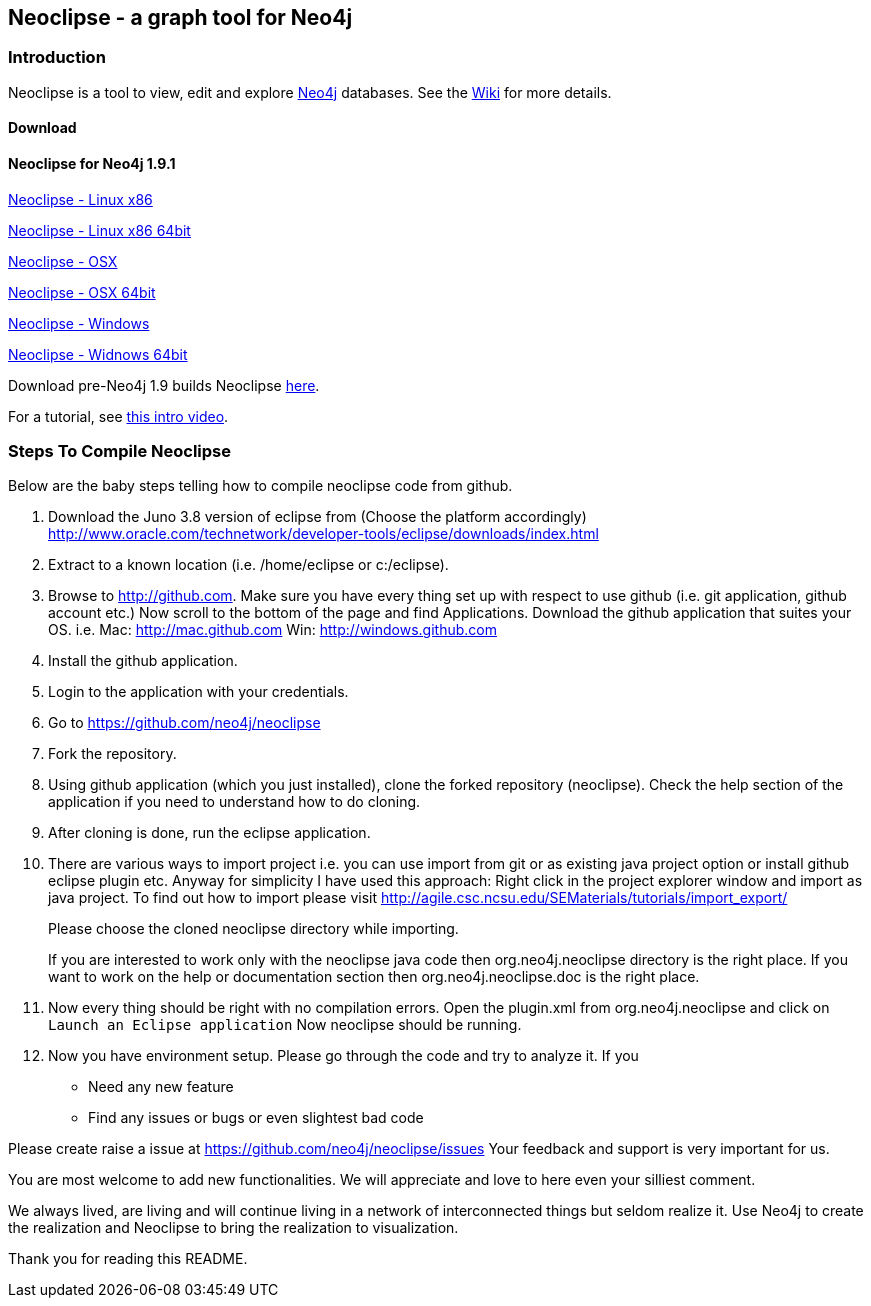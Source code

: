 == Neoclipse - a graph tool for Neo4j

=== Introduction

Neoclipse is a tool to view, edit and explore http://neo4j.org[Neo4j] databases. See the https://github.com/neo4j/neoclipse/wiki[Wiki] for more details.

==== Download

==== Neoclipse for Neo4j 1.9.1

http://dist.neo4j.org/neoclipse/neoclipse-1.9.1-linux.gtk.x86.tar.gz[Neoclipse - Linux x86]

http://dist.neo4j.org/neoclipse/neoclipse-1.9.1-linux.gtk.x86_64.tar.gz[Neoclipse - Linux x86 64bit]

http://dist.neo4j.org/neoclipse/neoclipse-1.9.1-macosx.cocoa.x86.tar.gz[Neoclipse - OSX]

http://dist.neo4j.org/neoclipse/neoclipse-1.9.1-macosx.cocoa.x86_64.tar.gz[Neoclipse - OSX 64bit]

http://dist.neo4j.org/neoclipse/neoclipse-1.9.1-win32.win32.x86.zip[Neoclipse - Windows]

http://dist.neo4j.org/neoclipse/neoclipse-1.9.1-win32.win32.x86_64.zip[Neoclipse - Widnows 64bit]

Download pre-Neo4j 1.9 builds Neoclipse https://github.com/neo4j/neoclipse/downloads[here].

For a tutorial, see https://vimeo.com/12014944[this intro video].

=== Steps To Compile Neoclipse

Below are the baby steps telling how to compile neoclipse code from github.

. Download the Juno 3.8 version of eclipse from (Choose the platform accordingly) http://www.oracle.com/technetwork/developer-tools/eclipse/downloads/index.html

. Extract to a known location (i.e. /home/eclipse or c:/eclipse).
. Browse to http://github.com. Make sure you have every thing set up with respect to use github (i.e. git application, github account etc.)
Now scroll to the bottom of the page and find Applications. Download the github application that suites your OS.
i.e. Mac: http://mac.github.com
    Win: http://windows.github.com

. Install the github application.
. Login to the application with your credentials.
. Go to https://github.com/neo4j/neoclipse
. Fork the repository.
. Using github application (which you just installed), clone the forked repository (neoclipse). Check the help section of the application if you need to understand how to do cloning. 
. After cloning is done, run the eclipse application. 
. There are various ways to import project i.e. you can use import from git or as existing java project option or install github eclipse plugin etc.
 Anyway for simplicity I have used this approach: 
Right click in the project explorer window and import as java project. To find out how to import please visit
http://agile.csc.ncsu.edu/SEMaterials/tutorials/import_export/
+
Please choose the cloned neoclipse directory while importing. 
+
If you are interested to work only with the neoclipse java code then org.neo4j.neoclipse directory is the right place. If you want to work on the help or documentation section then org.neo4j.neoclipse.doc is the right place. 


. Now every thing should be right with no compilation errors. Open the plugin.xml from org.neo4j.neoclipse and click on `Launch an Eclipse application`
Now neoclipse should be running.

. Now you have environment setup. Please go through the code and try to analyze it. 
If you
•	Need any new feature 
•	Find any issues or bugs or even slightest bad code  

Please create raise a issue at
 https://github.com/neo4j/neoclipse/issues
Your feedback and support is very important for us.

You are most welcome to add new functionalities. We will appreciate and love to here even your silliest comment.

We always lived, are living and will continue living in a network of interconnected things but seldom realize it. Use Neo4j to create the realization and Neoclipse to bring the realization to visualization. 

Thank you for reading this README.
